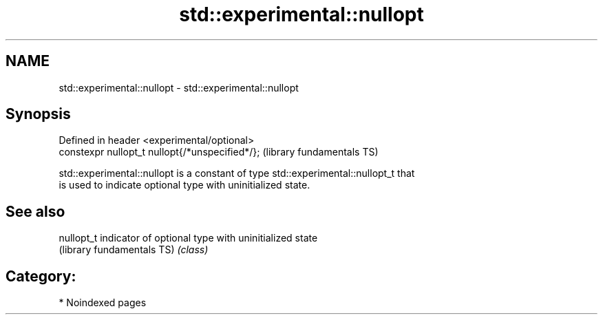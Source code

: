 .TH std::experimental::nullopt 3 "2024.06.10" "http://cppreference.com" "C++ Standard Libary"
.SH NAME
std::experimental::nullopt \- std::experimental::nullopt

.SH Synopsis
   Defined in header <experimental/optional>
   constexpr nullopt_t nullopt{/*unspecified*/};  (library fundamentals TS)

   std::experimental::nullopt is a constant of type std::experimental::nullopt_t that
   is used to indicate optional type with uninitialized state.

.SH See also

   nullopt_t                 indicator of optional type with uninitialized state
   (library fundamentals TS) \fI(class)\fP 

.SH Category:
     * Noindexed pages
